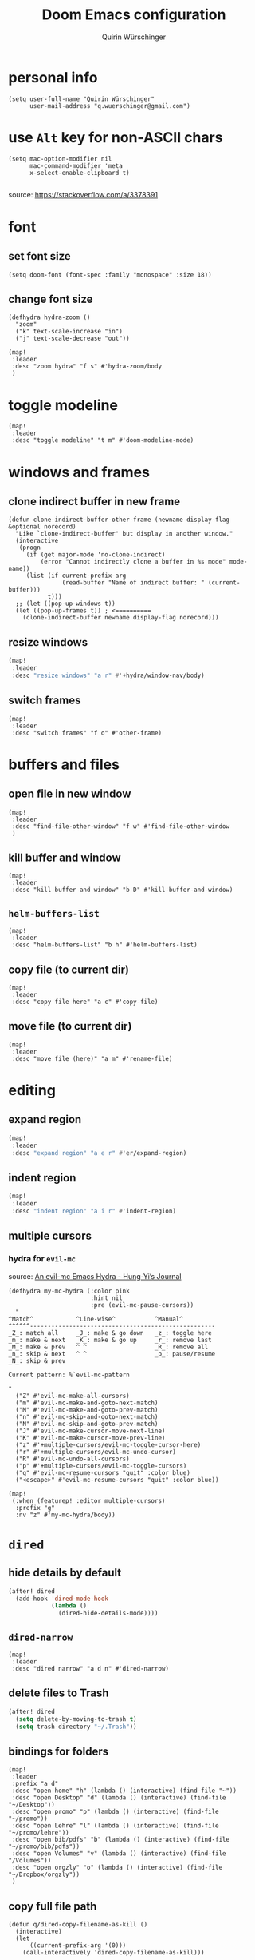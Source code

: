 #+startup: overview
#+title: Doom Emacs configuration
#+author: Quirin Würschinger
#+property: header-args :results silent :tangle yes

* personal info
#+BEGIN_SRC elisp
(setq user-full-name "Quirin Würschinger"
      user-mail-address "q.wuerschinger@gmail.com")
#+END_SRC

* use =Alt= key for non-ASCII chars
#+begin_src elisp
(setq mac-option-modifier nil
      mac-command-modifier 'meta
      x-select-enable-clipboard t)

#+end_src
source: https://stackoverflow.com/a/3378391

* font
** set font size
#+BEGIN_SRC elisp
(setq doom-font (font-spec :family "monospace" :size 18))
#+END_SRC

** change font size
#+begin_src elisp
(defhydra hydra-zoom ()
  "zoom"
  ("k" text-scale-increase "in")
  ("j" text-scale-decrease "out"))

(map!
 :leader
 :desc "zoom hydra" "f s" #'hydra-zoom/body
 )
#+end_src

* toggle modeline
#+begin_src elisp
(map!
 :leader
 :desc "toggle modeline" "t m" #'doom-modeline-mode)
#+end_src

* windows and frames
** clone indirect buffer in new frame
#+begin_src elisp
(defun clone-indirect-buffer-other-frame (newname display-flag &optional norecord)
  "Like `clone-indirect-buffer' but display in another window."
  (interactive
   (progn
     (if (get major-mode 'no-clone-indirect)
         (error "Cannot indirectly clone a buffer in %s mode" mode-name))
     (list (if current-prefix-arg
               (read-buffer "Name of indirect buffer: " (current-buffer)))
           t)))
  ;; (let ((pop-up-windows t))
  (let ((pop-up-frames t)) ; <==========
    (clone-indirect-buffer newname display-flag norecord)))
#+end_src

** resize windows
#+BEGIN_SRC emacs-lisp
(map!
 :leader
 :desc "resize windows" "a r" #'+hydra/window-nav/body)
#+END_SRC

** switch frames
#+BEGIN_SRC elisp
(map!
 :leader
 :desc "switch frames" "f o" #'other-frame)
#+END_SRC

* buffers and files
** open file in new window
#+begin_src elisp
(map!
 :leader
 :desc "find-file-other-window" "f w" #'find-file-other-window
 )
#+end_src

** kill buffer and window
#+BEGIN_SRC elisp
(map!
 :leader
 :desc "kill buffer and window" "b D" #'kill-buffer-and-window)
#+END_SRC

** =helm-buffers-list=
#+begin_src elisp
(map!
 :leader
 :desc "helm-buffers-list" "b h" #'helm-buffers-list)
#+end_src

** copy file (to current dir)
#+BEGIN_SRC elisp
(map!
 :leader
 :desc "copy file here" "a c" #'copy-file)
#+END_SRC

** move file (to current dir)
#+BEGIN_SRC elisp
(map!
 :leader
 :desc "move file (here)" "a m" #'rename-file)
#+END_SRC

* editing
** expand region
#+BEGIN_SRC emacs-lisp
(map!
 :leader
 :desc "expand region" "a e r" #'er/expand-region)
#+END_SRC

** indent region
#+BEGIN_SRC emacs-lisp
(map!
 :leader
 :desc "indent region" "a i r" #'indent-region)
#+END_SRC

** multiple cursors
*** hydra for =evil-mc=
source: [[https://hungyi.net/posts/hydra-for-evil-mc/][An evil-mc Emacs Hydra - Hung-Yi’s Journal]]
#+begin_src elisp
(defhydra my-mc-hydra (:color pink
                       :hint nil
                       :pre (evil-mc-pause-cursors))
  "
^Match^            ^Line-wise^           ^Manual^
^^^^^^----------------------------------------------------
_Z_: match all     _J_: make & go down   _z_: toggle here
_m_: make & next   _K_: make & go up     _r_: remove last
_M_: make & prev   ^ ^                   _R_: remove all
_n_: skip & next   ^ ^                   _p_: pause/resume
_N_: skip & prev

Current pattern: %`evil-mc-pattern

"
  ("Z" #'evil-mc-make-all-cursors)
  ("m" #'evil-mc-make-and-goto-next-match)
  ("M" #'evil-mc-make-and-goto-prev-match)
  ("n" #'evil-mc-skip-and-goto-next-match)
  ("N" #'evil-mc-skip-and-goto-prev-match)
  ("J" #'evil-mc-make-cursor-move-next-line)
  ("K" #'evil-mc-make-cursor-move-prev-line)
  ("z" #'+multiple-cursors/evil-mc-toggle-cursor-here)
  ("r" #'+multiple-cursors/evil-mc-undo-cursor)
  ("R" #'evil-mc-undo-all-cursors)
  ("p" #'+multiple-cursors/evil-mc-toggle-cursors)
  ("q" #'evil-mc-resume-cursors "quit" :color blue)
  ("<escape>" #'evil-mc-resume-cursors "quit" :color blue))

(map!
 (:when (featurep! :editor multiple-cursors)
  :prefix "g"
  :nv "z" #'my-mc-hydra/body))
#+end_src

* =dired=
** hide details by default
#+BEGIN_SRC emacs-lisp
(after! dired
  (add-hook 'dired-mode-hook
            (lambda ()
              (dired-hide-details-mode))))
#+END_SRC

** =dired-narrow=
#+BEGIN_SRC elisp
(map!
 :leader
 :desc "dired narrow" "a d n" #'dired-narrow)
#+END_SRC

** delete files to Trash
#+BEGIN_SRC emacs-lisp
(after! dired
  (setq delete-by-moving-to-trash t)
  (setq trash-directory "~/.Trash"))
#+END_SRC

** bindings for folders
#+BEGIN_SRC elisp
(map!
 :leader
 :prefix "a d"
 :desc "open home" "h" (lambda () (interactive) (find-file "~"))
 :desc "open Desktop" "d" (lambda () (interactive) (find-file "~/Desktop"))
 :desc "open promo" "p" (lambda () (interactive) (find-file "~/promo"))
 :desc "open Lehre" "l" (lambda () (interactive) (find-file "~/promo/lehre"))
 :desc "open bib/pdfs" "b" (lambda () (interactive) (find-file "~/promo/bib/pdfs"))
 :desc "open Volumes" "v" (lambda () (interactive) (find-file "/Volumes"))
 :desc "open orgzly" "o" (lambda () (interactive) (find-file "~/Dropbox/orgzly"))
 )
#+END_SRC

** copy full file path
#+begin_src elisp
(defun q/dired-copy-filename-as-kill ()
  (interactive)
  (let
      ((current-prefix-arg '(0)))
    (call-interactively 'dired-copy-filename-as-kill)))

(map!
 :leader
 :desc "copy full file path" "a d y" #'q/dired-copy-filename-as-kill
 )
#+end_src

* projectile
#+BEGIN_SRC elisp
(after! projectile
  (setq projectile-known-projects '(
                                    ;; private
                                    "~/.doom.d/"
                                    "~/org/"
                                    "~/roam/"
                                    "~/temp/latex/"
                                    "~/Dropbox/orgzly/"

                                    ;; teaching
                                    "~/promo/lehre/2020-21_ue_morph-wf/"
                                    "~/promo/lehre/2021_ps_itl/"
                                    "~/promo/lehre/2021_sem_lexical-innovation/"
                                    "~/promo/lehre/2021_ue_social-media/"
                                    "~/promo/lehre/2021_vl_dh/"

                                    ;; projects
                                    "~/promo/neocrawler/"
                                    "~/promo/sna/"
                                    "~/promo/AngloSaxon/"
                                    "~/promo/socemb/"
                                    "~/promo/NeoCov/"
                                    )))
#+END_SRC

* workspaces
#+begin_src elisp
(map!
 :leader
 :desc "switch workspace" "y" #'+workspace/switch-to)
#+end_src

* org
** org dir
#+BEGIN_SRC elisp
(setq org-directory "~/org/")
#+END_SRC
** shifting timestamps
#+begin_src elisp
(map!
 :after evil-org
 :map evil-org-mode-map
 :n "C-h" #'org-shiftleft
 :n "C-j" #'org-shiftdown
 :n "C-k" #'org-shiftup
 :n "C-l" #'org-shiftright
 )
#+end_src

** fold files on startup
backup: ~(setq-default org-startup-folded t)~
#+BEGIN_SRC elisp
(after! org
  (setq org-startup-folded t))
#+END_SRC

** fold non-active trees
#+begin_src elisp
(defun org-show-current-heading-tidily ()
  (interactive)  ;Inteactive
  "Show next entry, keeping other entries closed."
  (if (save-excursion (end-of-line) (outline-invisible-p))
      (progn (org-show-entry) (show-children))
    (outline-back-to-heading)
    (unless (and (bolp) (org-on-heading-p))
      (org-up-heading-safe)
      (hide-subtree)
      (error "Boundary reached"))
    (org-overview)
    (org-reveal t)
    (org-show-entry)
    (show-children)))

(after! org
  (map!
   :leader
   :desc "fold other trees" "a f" #'org-show-current-heading-tidily))
#+end_src

** agenda
*** agenda files
#+BEGIN_SRC elisp
(after! org
  (setq org-agenda-files (list
                          "~/.doom.d/config.org"
                          "~/org/temp.org"

                          ;; projects
                          "~/promo/sna/sna.org"
                          "~/promo/haiku/haiku.org"
                          "~/promo/IndVarBNC/IndVarBNC.org"
                          "~/promo/AngloSaxon/AngloSaxon.org"
                          "~/promo/socemb/socemb.org"
                          "~/promo/CoVid/CoVid.org"

                          ;; ongoing
                          "~/org/work.org"
                          "~/org/method.org"
                          "~/promo/lehrveranstaltungen/2021_os_english-linguistics/2021_os_english-linguistics.org"

                          ;; teaching
                          "~/promo/lehre/2020-21_ps_itl/itl202021.org"
                          "~/promo/lehre/2020-21_ue_morph-wf/morph-wf_2020-21.org"
                          "~/promo/lehre/2021_ps_itl/"
                          "~/promo/lehre/2021_sem_lexical-innovation/"
                          "~/promo/lehre/2021_ue_social-media/"

                          ;; private
                          "~/Dropbox/orgzly/mobin.org"
                          "~/org/rout.org"
                          "~/org/privat.org"
                          )
        )
  )
#+END_SRC

*** include archive files
#+begin_src elisp
(setq org-agenda-archives-mode 't)
#+end_src

*** agenda view
**** sorting strategy
#+begin_src elisp
(setq org-agenda-sorting-strategy
      '(
        (agenda habit-down time-up priority-down)
        (todo priority-down category-keep)
        (tags priority-down category-keep)
        (search category-keep)
        )
      )
#+end_src

**** custom command
#+BEGIN_SRC elisp
(after! org
  (defun q/org-agenda ()
    "My personal agenda view."
    (interactive)
    (setq org-agenda-start-with-log-mode t)
    (org-agenda nil "a")
    (org-agenda-day-view)
    (org-agenda-goto-today)
    )

  (map! :leader
        :desc "q agenda" "a q" #'q/org-agenda)
  )
#+END_SRC

*** log into drawer
#+BEGIN_SRC elisp
(after! org
  (setq org-log-into-drawer t))
#+END_SRC

*** clocking
**** clock into drawer
#+BEGIN_SRC elisp
(after! org
  (setq org-clock-into-drawer "CLOCKBOOK"))
#+END_SRC

**** clocking status
#+BEGIN_SRC emacs-lisp
(after! org
  (setq org-clock-mode-line-total 'current))
#+END_SRC

**** clocktable by tags
source: [[https://stackoverflow.com/a/17399961/4165300][emacs - Timetable grouped by tag - Stack Overflow]]
#+begin_src elisp
(defun clocktable-by-tag/shift-cell (n)
  (let ((str ""))
    (dotimes (i n)
      (setq str (concat str "| ")))
    str))

(defun clocktable-by-tag/insert-tag (params)
  (let ((tag (plist-get params :tags)))
    (insert "|--\n")
    (insert (format "| %s | *Tag time* |\n" tag))
    (let ((total 0))
      (mapcar
       (lambda (file)
         (let ((clock-data (with-current-buffer (find-file-noselect file)
                             (org-clock-get-table-data (buffer-name) params))))
           (when (> (nth 1 clock-data) 0)
             (setq total (+ total (nth 1 clock-data)))
             (insert (format "| | File *%s* | %.2f |\n"
                             (file-name-nondirectory file)
                             (/ (nth 1 clock-data) 60.0)))
             (dolist (entry (nth 2 clock-data))
               (insert (format "| | . %s%s | %s %.2f |\n"
                               (org-clocktable-indent-string (nth 0 entry))
                               (nth 1 entry)
                               (clocktable-by-tag/shift-cell (nth 0 entry))
                               (/ (nth 4 entry) 60.0)))))))
       (org-agenda-files))
      (save-excursion
        (re-search-backward "*Tag time*")
        (org-table-next-field)
        (org-table-blank-field)
        (insert (format "*%.2f*" (/ total 60.0)))))
    (org-table-align)))

(defun org-dblock-write:clocktable-by-tag (params)
  (insert "| Tag | Headline | Time (h) |\n")
  (insert "|     |          | <r>  |\n")
  (let ((tags (plist-get params :tags)))
    (mapcar (lambda (tag)
              (clocktable-by-tag/insert-tag (plist-put (plist-put params :match tag) :tags tag)))
            tags)))
#+end_src

#+RESULTS:
: org-dblock-write:clocktable-by-tag

*** hide =DONE= from agenda
#+BEGIN_SRC elisp
(after! org
  (setq org-agenda-skip-scheduled-if-done t))
#+END_SRC

*** hide repeating items
#+BEGIN_SRC elisp
(setq org-agenda-show-future-repeats nil)
#+END_SRC

*** numerical priorities
#+begin_src elisp
(setq org-highest-priority 1)
(setq org-default-priority 5)
(setq org-lowest-priority 9)
#+end_src
source: [[https://www.reddit.com/r/emacs/comments/lbueqw/how_can_i_change_priorities_to_1_to_9_for_all_org/?utm_source=share&utm_medium=web2x&context=3][How can I change priorities to 1 to 9 for all org files? : emacs]]

** insert stuff
*** insert entities
function by John Kitchin ([[https://kitchingroup.cheme.cmu.edu/blog/2015/11/21/Insert-org-entities-into-org-mode-with-helm/][source]])

#+BEGIN_SRC emacs-lisp
(defun helm-insert-org-entity ()
  "Helm interface to insert an entity from `org-entities'.
F1 inserts utf-8 character
F2 inserts entity code
F3 inserts LaTeX code (does not wrap in math-mode)
F4 inserts HTML code"
  (interactive)
  (helm :sources (reverse
                  (let ((sources '())
                        toplevel
                        secondlevel)
                    (dolist (element (append
                                      '("* User" "** User entities")
                                      org-entities-user org-entities))
                      (when (and (stringp element)
                                 (s-starts-with? "* " element))
                        (setq toplevel element))
                      (when (and (stringp element)
                                 (s-starts-with? "** " element))
                        (setq secondlevel element)
                        (add-to-list
                         'sources
                         `((name . ,(concat
                                     toplevel
                                     (replace-regexp-in-string
                                      "\\*\\*" " - " secondlevel)))
                           (candidates . nil)
                           (action . (("insert utf-8 char" . (lambda (candidate)
                                                               (insert (nth 6 candidate))))
                                      ("insert org entity" . (lambda (candidate)
                                                               (insert (concat "\\" (car candidate)))))
                                      ("insert latex" . (lambda (candidate)
                                                          (insert (nth 1 candidate))))
                                      ("insert html" . (lambda (candidate)
                                                         (insert (nth 3 candidate)))))))))
                      (when (and element (listp element))
                        (setf (cdr (assoc 'candidates (car sources)))
                              (append
                               (cdr (assoc 'candidates (car sources)))
                               (list (cons
                                      (format "%10s %s" (nth 6 element) element)
                                      element))))))
                    sources))))
#+END_SRC

#+BEGIN_SRC emacs-lisp
(map!
 :leader
 :desc "insert org entity" "i e" #'helm-insert-org-entity)
#+END_SRC

*** insert timestamp / inactive
#+BEGIN_SRC elisp
(defun q/insert-timestamp-inactive ()
  (interactive)
  (let ((current-prefix-arg '(16)))
    (call-interactively 'org-time-stamp-inactive)))
#+END_SRC
[[https://emacs.stackexchange.com/questions/12130/how-to-insert-inactive-timestamp-via-function][source]]

#+BEGIN_SRC elisp
(map!
 :leader
 :desc "timestamp" "i t" #'q/insert-timestamp-inactive
 )
#+END_SRC

*** insert datestamp / inactive
#+BEGIN_SRC elisp
(map!
 :leader
 :desc "datestamp" "i d" #'org-time-stamp-inactive)
#+END_SRC

*** insert file link
#+BEGIN_SRC elisp
(defun q/insert-file-link ()
  (interactive)
  (let ((current-prefix-arg '(4)))
    (call-interactively 'org-insert-link)))
#+END_SRC

#+BEGIN_SRC elisp
(map!
 :leader
 :desc "insert file link" "l" #'q/insert-file-link)
#+END_SRC

*** insert file path
#+begin_src elisp
(defun my-counsel-insert-file-path ()
  "Insert file path."
  (interactive)
  (unless (featurep 'counsel) (require 'counsel))
  (ivy-read "Find file: " 'read-file-name-internal
            :matcher #'counsel--find-file-matcher
            :action
            (lambda (x)
              (insert x))))

(map!
 :leader
 :desc "insert file path" "L" #'my-counsel-insert-file-path)
#+end_src
source: https://emacs.stackexchange.com/a/39107/29471

*** insert checkbox
#+BEGIN_SRC elisp
(defun q/toggle-checkbox ()
  (interactive)
  (let
      ((current-prefix-arg '(4)))
    (call-interactively 'org-toggle-checkbox)))
#+END_SRC

#+BEGIN_SRC elisp
(map!
 :leader
 :desc "insert checkbox" "c h" #'q/toggle-checkbox)
#+END_SRC

** align stuff
#+BEGIN_SRC emacs-lisp
(after! org
  (map!
   :leader
   :desc "align" "a l" #'align))
#+END_SRC

** subtree operations
*** mark
#+begin_src elisp
(map!
 :leader
 :desc "org-mark-subtree" "m s v" #'org-mark-subtree)
#+end_src

*** copy
#+begin_src elisp
(map!
 :leader
 :desc "org-copy-subtree" "m s y" #'org-copy-subtree)
#+end_src

*** paste
#+begin_src elisp
(map!
 :leader
 :desc "org-paste-subtree" "m s p" #'org-paste-subtree)
#+end_src

*** widen
#+begin_src elisp
(map!
 :leader
 :desc "org-paste-subtree" "m s w" #'widen)
#+end_src

** image width
*** TODO absolute
#+begin_src elisp
(setq org-image-actual-width (/ (display-pixel-width) 3))
#+end_src

*** KILL relative
not working
#+begin_src elisp
(after! org
  (setq org-image-actual-width '(300))
  )
#+end_src

** export
*** remove brackets around timestamps
source: https://stackoverflow.com/a/33716338/4165300

#+BEGIN_SRC elisp
(defun org-export-filter-timestamp-remove-brackets (timestamp backend info)
  "removes relevant brackets from a timestamp"
  (cond
   ((org-export-derived-backend-p backend 'latex)
    (replace-regexp-in-string "[<>]\\|[][]" "" timestamp))
   ((org-export-derived-backend-p backend 'html)
    (replace-regexp-in-string "&[lg]t;\\|[][]" "" timestamp))
   )
  )

(eval-after-load 'ox '(add-to-list
                       'org-export-filter-timestamp-functions
                       'org-export-filter-timestamp-remove-brackets))
#+END_SRC

*** to =LaTeX=
**** =scrartcl=
#+BEGIN_SRC elisp
(with-eval-after-load "ox-latex"
  (add-to-list 'org-latex-classes
               '("koma-article" "\\documentclass{scrartcl}"
                 ("\\section{%s}" . "\\section*{%s}")
                 ("\\subsection{%s}" . "\\subsection*{%s}")
                 ("\\subsubsection{%s}" . "\\subsubsection*{%s}")
                 ("\\paragraph{%s}" . "\\paragraph*{%s}")
                 ("\\subparagraph{%s}" . "\\subparagraph*{%s}"))))
#+END_SRC

**** always use =qbase=
#+begin_src emacs-lisp
(after! org
  (add-to-list 'org-latex-default-packages-alist '("" "qbase")))
#+end_src

**** always use =booktabs=
#+BEGIN_SRC elisp
(after! org
  (setq org-latex-tables-booktabs t))
#+END_SRC
**** use =listings=
#+begin_src elisp
(setq org-latex-listings 'listings)
#+end_src

**** ignore specific headings
by tagging them with ~:ignore:~
#+begin_src elisp
(require 'ox-extra)
(ox-extras-activate '(ignore-headlines))
#+end_src
[[https://emacs.stackexchange.com/a/41685/29471][source]]

*** to =docx=
**** using =ox-word=
#+BEGIN_SRC elisp
(use-package ox-word)
#+END_SRC

**** via =odt=
#+begin_src elisp
(setq org-odt-preferred-output-format "docx")
#+end_src

** tables
*** shrink
#+BEGIN_SRC emacs-lisp
(after! org
  (map!
   :leader
   :desc "shrink table" "t s" #'org-table-shrink))
#+END_SRC

*** expand
#+BEGIN_SRC emacs-lisp
(after! org
  (map!
   :leader
   :desc "expand table" "t e" #'org-table-expand))
#+END_SRC

** =org-ref=
#+BEGIN_SRC emacs-lisp
(after! org-ref
  (setq org-ref-default-bibliography '("/Users/quirin/promo/bib/references.bib")
        org-ref-pdf-directory "/Users/quirin/promo/bib/pdfs/"))
#+END_SRC

** =org-roam=
*** config
#+BEGIN_SRC emacs-lisp
(use-package! org-roam
  :after org
  :hook
  (after-init . org-roam-mode)
  :custom
  (org-roam-directory "~/roam")
  (org-roam-dailies-directory "journal")
  (org-roam-graph-viewer "/usr/bin/open")
  :init
  (setq org-roam-dailies-capture-templates `(
    (
     "d" "daily" plain (function org-roam-capture--get-point) ""
    :immediate-finish t
    :file-name "journal/%<%Y-%m-%d>"
    ;; :head "#+TITLE: %<%A, %d %B %Y>\n,#+PROPERTY: quality=\n\n* Affirm\n- \n* Dank\n- \n* Was will ich heute machen?\n** TODO\n* Wie war mein Tag?\n- \n* Memoranda\n* Clocktable\n#+begin: clocktable-by-tag :tags (\"work\" \"privat\" \"rout\") :maxlevel 2 :block %<%Y-%m-%d>\n#+end:")
    :head
      ,(concat
        "#+TITLE: %<%A, %d %B %Y>\n"
        "#+PROPERTY: quality=\n"
        "* Affirm\n"
            "- \n"
        "* Dank\n"
            "** \n"
        "* Was will ich heute machen?\n"
            "** TODO\n"
        "* Wie war mein Tag?\n"
            "** \n"
        "* Memoranda\n"
            "** \n"
        "* Clocktable\n"
        "#+begin: clocktable-by-tag :tags (\"work\" \"privat\" \"rout\") :maxlevel 2 :block %<%Y-%m-%d>\n#+end:"
       )
    )
    )
        )
  :config
  (setq +org-roam-open-buffer-on-find-file nil)
  (setq org-roam-graph-exclude-matcher '("dailies"))
  (map!
   :leader
   :desc "add alias" "r a" #'org-roam-alias-add
   :desc "add tag" "r l" #'org-roam-tag-add
   :desc "d / yesterday" "r y" #'org-roam-dailies-find-yesterday
   :desc "d / today" "r t" #'org-roam-dailies-find-today
   :desc "d / tomorrow" "r m" #'org-roam-dailies-find-tomorrow
   :desc "d / date" "r d" #'org-roam-dailies-find-date
   :desc "d / previous" "r p" #'org-roam-dailies-find-previous-note
   :desc "d / next" "r n" #'org-roam-dailies-find-next-note
   :desc "insert" "r i" #'org-roam-insert
   :desc "find file" "r f" #'org-roam-find-file
   :desc "sidebar" "r r" #'org-roam
   )
  )
#+END_SRC

*** =org-roam-bibtex=
#+begin_src elisp
(use-package! org-roam-bibtex
  :after org-roam
  :hook (org-roam-mode . org-roam-bibtex-mode))
:config
(setq orb-templates
      '(
        ("r" "ref" plain (function org-roam-capture--get-point) ""
         :file-name "${citekey}"
         :head "#+TITLE: ${citekey}\n#+ROAM_KEY: ${ref}\n#+ROAM_TAGS: " ; <--
         :unnarrowed t
         )
        )
      )
#+end_src

** =org-noter=
*** default window location
#+BEGIN_SRC elisp
(setq org-noter-notes-window-location 'other-frame)
#+END_SRC

*** extract text from PDF
source: https://github.com/weirdNox/org-noter/issues/88
#+BEGIN_SRC elisp
(defun org-noter-insert-selected-text-inside-note-content ()
  (interactive)
  (progn (setq currenb (buffer-name))
         (org-noter-insert-precise-note)
         (set-buffer currenb)
         (org-noter-insert-note)))
#+END_SRC

#+BEGIN_SRC elisp
(map!
 :leader
 :desc "copy text as note" "d q" #'org-noter-insert-selected-text-inside-note-content)
#+END_SRC

*** wrap text in =quote= block
#+BEGIN_SRC elisp
(fset 'org-noter-wrap-quote
      (kmacro-lambda-form [?  ?: ?j ?o ?i ?n ?e ?  backspace backspace return ?V ?  ?i ?s ?q ?u ?o ?t ?e return escape ?\{ ?\{ ?d ?d] 0 "%d"))
#+END_SRC

#+BEGIN_SRC elisp
(map!
 :leader
 :desc "wrap extracted text in quote block" "d w" #'org-noter-wrap-quote)
#+END_SRC

** =org-transclusion=
*** load package
#+begin_src elisp
(require 'org-transclusion)
#+end_src

*** customize fringes
#+begin_src elisp
(set-face-attribute
 'org-transclusion-fringe nil
 :foreground "#999966"
 :background "#999966")

(set-face-attribute
 'org-transclusion-source-fringe nil
 :foreground "#999966"
 :background "#999966")
#+end_src

*** fix bug =re-centering= bug with Doom Emacs
#+begin_src elisp
(after! org
  (advice-remove 'org-link-search '+org--recenter-after-follow-link-a))
#+end_src
[[https://github.com/nobiot/org-transclusion/issues/52#issuecomment-766439396][nobiot/org-transclusion#52 Transclusion of anything other than files not working]]
** =org-download=
#+begin_src elisp
(use-package! org-download
  :after org
  :config
  (setq-default org-download-image-dir "./img/")
  (setq-default org-download-heading-lvl nil)
   (setq org-download-annotate-function (lambda (_link) ""))
  )
#+END_SRC

** =org-super-agenda=
*** retain =evil= bindings
fix for Doom Emacs from GitHub issue in package repo
#+begin_src elisp
(setq org-super-agenda-header-map (make-sparse-keymap))
#+end_src
source: [[https://github.com/alphapapa/org-super-agenda/issues/50][alphapapa/org-super-agenda#50 Some keybindings not working at heading]]

*** configure view
**** by categories via top-level tags
#+begin_src elisp
(setq org-super-agenda-groups
      '(
        (:name "time" :time-grid t)
        (:name "prio" :priority>= "9")
        (:name "rout" :tag "rout")
        (:name "work" :tag "work")
        (:name "privat" :tag "privat")
        )
      )
#+end_src

* =deft=
#+begin_src elisp
(use-package! deft
  :after org
  :bind
  ("C-c n d" . deft)
  :custom
  (deft-recursive t)
  (deft-use-filter-string-for-filename t)
  (deft-default-extension "org")
  (deft-directory "~/org/roam/"))
#+end_src

* citations and bibliography (=helm-bibtex=)
#+BEGIN_SRC elisp
(after! helm-bibtex
  (setq bibtex-completion-bibliography '("~/promo/bib/references.bib"))
  (map!
   :leader
   :desc "bibliography" "a b" #'helm-bibtex))
#+END_SRC

* =pdf-tools=
#+BEGIN_SRC emacs-lisp
(use-package! pdf-tools
  :config
  (setq-default pdf-view-display-size 'fit-width)
  (setq pdf-annot-activate-created-annotations t))
#+END_SRC

#+BEGIN_SRC emacs-lisp
(map!
 :leader
 :desc "annotate w/ text" "d t" #'pdf-annot-add-text-annotation)

(map!
 :leader
 :desc "annotate w/ highlight" "d h" #'pdf-annot-add-highlight-markup-annotation)

(map!
 :leader
 :desc "annotate w/ underline" "d u" #'pdf-annot-add-underline-markup-annotation)

(map!
 :leader
 :desc "annotate w/ strikeout" "d s" #'pdf-annot-add-strikeout-markup-annotation)

(map!
 :leader
 :desc "delete annotation" "d d" #'pdf-annot-delete)

(map!
 :leader
 :desc "jump back" "d b" #'pdf-history-goto)
#+END_SRC
* =LaTeX=
** show pdf in =pdf-tools=
*** use =pdf-tools= as a viewer
source: https://emacs.stackexchange.com/questions/19472/how-to-let-auctex-open-pdf-with-pdf-tools

#+BEGIN_SRC elisp
(after! latex
  (setq TeX-view-program-selection '((output-pdf "PDF Tools"))
        TeX-source-correlate-start-server t)

  ;; Update PDF buffers after successful LaTeX runs
  (add-hook 'TeX-after-compilation-finished-functions
            #'TeX-revert-document-buffer)
  )
#+END_SRC

*** use new frame
source: https://emacs.stackexchange.com/questions/55395/auctex-and-pdf-tools-in-2-separate-frames-for-dual-monitor-setup

- if only one frame is present: use new window
- if separate frame available: use separate frame

#+BEGIN_SRC elisp
(after! latex
  (defun framesMenus-display-buffer-use-some-frame (fun &rest args)
    "Use `display-buffer-use-some-frame' as `display-buffer-overriding-action'.
Then run FUN with ARGS."
    (let ((display-buffer-overriding-action '(display-buffer-use-some-frame)))
      (apply fun args)))

  (advice-add 'TeX-pdf-tools-sync-view :around #'framesMenus-display-buffer-use-some-frame)
  (advice-add 'pdf-sync-backward-search-mouse :around #'framesMenus-display-buffer-use-some-frame)
  )
#+END_SRC

** show table of contents
using =reftex=
#+begin_src elisp
(map!
 :leader
 :desc "reftex-toc" "a t" #'reftex-toc)
#+end_src

** set =reftex= bibliography path
#+BEGIN_SRC emacs-lisp
(after! reftex
  (setq reftex-default-bibliography
        '("~/promo/bib/references.bib")))
#+END_SRC

** compile without save query
#+BEGIN_SRC emacs-lisp
(after! latex
  (setq TeX-save-query nil))
#+END_SRC

** folding
*** using =outline-minor-mode= and =outline-magic=
**** =outline-minor-mode=
add fake sections to outline mode
source: https://emacs.stackexchange.com/questions/3072/how-to-use-auctex-and-outline-minor-mode-together-for-folding

***** extra outline headers
#+BEGIN_SRC elisp
(after! latex
  (setq TeX-outline-extra
        '(
          (".*%chapter" 1)
          (".*%section" 2)
          (".*%subsection" 3)
          (".*%subsubsection" 4)
          (".*%paragraph" 5)
          ("[ \t]*\\\\question\\b" 2)
          ("[ \t]*\\\\part\\b" 3)
          )))
#+END_SRC

***** add font locking to the headers
#+BEGIN_SRC elisp
(after! latex
  (font-lock-add-keywords
   'latex-mode
   '((".*%\\(chapter\\|\\(sub\\|subsub\\)?section\\|paragraph\\)"
      0 'font-lock-keyword-face t)
     (".*%chapter{\\(.*\\)}"       1 'font-latex-sectioning-1-face t)
     (".*%section{\\(.*\\)}"       1 'font-latex-sectioning-2-face t)
     (".*%subsection{\\(.*\\)}"    1 'font-latex-sectioning-3-face t)
     (".*%subsubsection{\\(.*\\)}" 1 'font-latex-sectioning-4-face t)
     (".*%paragraph{\\(.*\\)}"     1 'font-latex-sectioning-5-face t))))
#+END_SRC

**** add macros (for exam class)
#+BEGIN_SRC elisp
(after! latex
  (add-to-list 'LaTeX-fold-math-spec-list '(
                                            "[p]" ("part")
                                            "[q]" ("question"))))
#+END_SRC

**** =outline-magic=
- source:
  + https://github.com/tj64/outline-magic
  + MELPA: https://melpa.org/#/outline-magic
- extension to =outline-minor-mode=

#+BEGIN_SRC emacs-lisp
(after! latex
  (map!
   :leader
   :desc "cycle outline" "a o" #'outline-cycle))
#+END_SRC

*** fold custom macros
source: https://emacs.stackexchange.com/a/33679/29471

#+BEGIN_SRC elisp
(after! latex
  (setq TeX-fold-macro-spec-list '(
                                   ("[f]" ("footnote" "marginpar"))
                                   ("[c]" ("cite"))
                                   ("[l]" ("label"))
                                   ("[r]" ("ref" "pageref" "eqref"))
                                   ("[i]" ("index" "glossary"))
                                   ("[1]:||*" ("item"))
                                   ("..." ("dots"))
                                   ("(C)" ("copyright"))
                                   ("(R)" ("textregistered"))
                                   ("TM" ("texttrademark"))
                                   (1 ("part" "chapter" "section" "subsection" "subsubsection" "paragraph" "subparagraph" "part*" "chapter*" "section*" "subsection*" "subsubsection*" "paragraph*" "subparagraph*" "emph" "textit" "textsl" "textmd" "textrm" "textsf" "texttt" "textbf" "textsc" "textup"))
                                   ("{1}" ("se" "sw" "sps" "sbs" "hw" "qpar" "cite" "parencite" "ol" "mn" "phnm" "mrphm" "enquote" "uline" "num"))
                                   ))
  )
#+END_SRC

** replace obsolete macros
*** macros
#+begin_src elisp
(defun q/repl-macros ()
  (interactive)
  (save-excursion
    (replace-string "\\ra " "$\\rightarrow$~" nil (point-min) (point-max))
    (replace-string "\\nlk " "\\textlnot{}~" nil (point-min) (point-max))
    (replace-string "\\zit{" "\\emph{" nil (point-min) (point-max))
    (replace-string "\\cittit{" "\\emph{" nil (point-min) (point-max))
    (replace-string "\\phn{" "\\phnm{" nil (point-min) (point-max))
    (replace-string "\\slash " "/" nil (point-min) (point-max))
    (replace-string "\\;R" "\\textscr{}" nil (point-min) (point-max))
    (replace-string "\\lra " "$\\longrightarrow$~" nil (point-min) (point-max))
    (replace-string "\\ul{" "\\uline{" nil (point-min) (point-max))
    (replace-string "\\fs{" "\\emph{" nil (point-min) (point-max))
    (replace-string "\\ae " "\\ae{}" nil (point-min) (point-max))
    (replace-string "\\tit{" "\\emph{" nil (point-min) (point-max))
    (replace-string "\\bf{" "\\textbf{" nil (point-min) (point-max))
    (replace-string "\\gp{" "\\grphm{" nil (point-min) (point-max))
    (replace-string "\\sc{" "\\textsc{" nil (point-min) (point-max))
    (replace-string "\\lla " "$\\longleftarrow$~" nil (point-min) (point-max))
    (replace-string "\\ldots " "\\ldots{} " nil (point-min) (point-max))
    (replace-string "\\ldots" "\\ldots{}" nil (point-min) (point-max))
    (replace-string "\\fbox{" "\\textbf{" nil (point-min) (point-max))
    (replace-string "\\llra " "$\\longleftrightarrow{}$~" nil (point-min) (point-max))
    )
  )
#+end_src

*** =qitem=
#+BEGIN_SRC elisp
(defun q/repl-qitem ()
  (interactive)
  (save-excursion
    (replace-string "\\sitem" "\\begin{qitem}" nil (point-min) (point-max))
    (replace-string "\\begin{itemize}" "\\begin{qitem}" nil (point-min) (point-max))
    (replace-string "\\item" "#" nil (point-min) (point-max))
    (replace-string "\\end{itemize}" "\\end{qitem}" nil (point-min) (point-max))
    (replace-string "\\el" "\\end{qitem}" nil (point-min) (point-max))
    (q/repl-macros)
    )
  )
#+END_SRC

*** =qenum=
#+BEGIN_SRC elisp
(defun q/repl-qenum ()
  (interactive)
  (save-excursion
    (replace-string "\\senum" "\\begin{qenum}" nil (point-min) (point-max))
    (replace-string "\\begin{enumerate}" "\\begin{qenum}" nil (point-min) (point-max))
    (replace-string "\\item" "#" nil (point-min) (point-max))
    (replace-string "\\end{enumerate}" "\\end{qenum}" nil (point-min) (point-max))
    (replace-string "\\el" "\\end{qenum}" nil (point-min) (point-max))
    (q/repl-macros)))
#+END_SRC

*** =qblank=
#+BEGIN_SRC elisp
(defun q/repl-qblank ()
  (interactive)
  (save-excursion
    (replace-string "\\sitem" "\\begin{qblank}" nil (point-min) (point-max))
    (replace-string "\\el" "\\end{qblank}" nil (point-min) (point-max))
    (q/repl-macros)))
#+END_SRC

* =writeroom-mode=
- change ~writeroom-mode-hook~
- could remove ~mixed-pitch-mode~

* email
** configure =mu4e=
#+begin_src emacs-lisp
;; Each path is relative to `+mu4e-mu4e-mail-path', which is ~/.mail by default
(set-email-account! "gmail"
  '((mu4e-sent-folder       . "/gmail/[Gmail]/Sent Mail")
    (mu4e-drafts-folder     . "/gmail/[Gmail]/Drafts")
    (mu4e-trash-folder      . "/gmail/Deleted Messages")
    (mu4e-refile-folder     . "/gmail/INBOX")
    (smtpmail-smtp-user     . "q.wuerschinger@gmail.com")
    (user-mail-address      . "q.wuerschinger@gmail.com")    ;; only needed for mu < 1.4
    (mu4e-compose-signature . "---\nQuirin"))
  t)
#+end_src
from Doom docs

** =org-msg=
#+begin_src elisp
(setq org-msg-convert-citation 't)
#+end_src

** for sending mails vis =smtpmail=
- not sure if this is currently used
- alternative: [[file:../org/roam/20210603160520-msmtp.org][msmtp]]
#+begin_src elisp
(setq
 send-mail-function 'smtpmail-send-it
 message-send-mail-function 'smtpmail-send-it
 user-mail-address "q.wuerschinger@gmail.com"
 smtpmail-starttls-credentials '(("smtp.gmail.com" "587" nil nil))
 smtpmail-auth-credentials (expand-file-name "~/.authinfo")
 smtpmail-default-smtp-server "smtp.gmail.com"
 smtpmail-smtp-server "smtp.gmail.com"
 smtpmail-smtp-service 587
 smtpmail-debug-info t
 )
#+end_src
